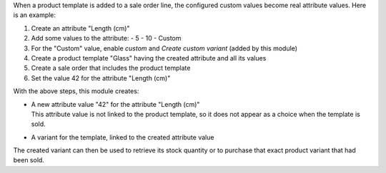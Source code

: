 When a product template is added to a sale order line, the configured custom values become real attribute values.
Here is an example:

1. Create an attribute "Length (cm)"
#. Add some values to the attribute:
   - 5
   - 10
   - Custom
#. For the "Custom" value, enable `custom` and `Create custom variant` (added by this module)
#. Create a product template "Glass" having the created attribute and all its values
#. Create a sale order that includes the product template
#. Set the value 42 for the attribute "Length (cm)"

With the above steps, this module creates:

- | A new attribute value "42" for the attribute "Length (cm)"
  | This attribute value is not linked to the product template, so it does not appear as a choice when the template is sold.
- A variant for the template, linked to the created attribute value

The created variant can then be used to retrieve its stock quantity or to purchase that exact product variant that had been sold.
